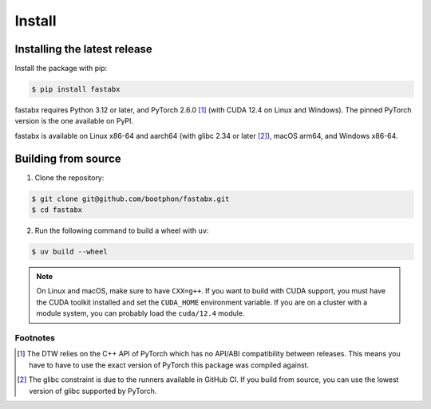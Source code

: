 =======
Install
=======

Installing the latest release
=============================

Install the package with pip:

.. code-block:: console

   $ pip install fastabx

fastabx requires Python 3.12 or later, and PyTorch 2.6.0 [#torch]_ (with CUDA 12.4 on Linux and Windows).
The pinned PyTorch version is the one available on PyPI.

fastabx is available on Linux x86-64 and aarch64 (with glibc 2.34 or later [#glibc]_), macOS arm64, and Windows x86-64.

Building from source
====================

1. Clone the repository:

.. code-block:: console

   $ git clone git@github.com/bootphon/fastabx.git
   $ cd fastabx

2. Run the following command to build a wheel with ``uv``:

.. code-block:: console

   $ uv build --wheel

.. note::
   On Linux and macOS, make sure to have ``CXX=g++``. If you want to build
   with CUDA support, you must have the CUDA toolkit installed and set the
   ``CUDA_HOME`` environment variable. If you are on a cluster with a module
   system, you can probably load the ``cuda/12.4`` module.

Footnotes
---------

.. [#torch] The DTW relies on the C++ API of PyTorch which has no API/ABI compatibility between releases.
   This means you have to have to use the exact version of PyTorch this package was compiled against.

.. [#glibc] The glibc constraint is due to the runners available in GitHub CI. If you build from source,
   you can use the lowest version of glibc supported by PyTorch.